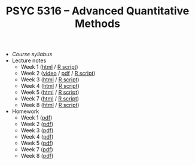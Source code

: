 #+TITLE: PSYC 5316 -- Advanced Quantitative Methods

- [[psyc5316-fall2017.org][Course syllabus]]
- Lecture notes
  - Week 1 ([[http://rawgit.com/tomfaulkenberry/courses/master/fall2017/psyc5316/lectures/week1.html][html]] / [[http://rawgit.com/tomfaulkenberry/courses/master/fall2017/psyc5316/lectures/week1.R][R script]])
  - Week 2 ([[https://youtu.be/0lf7n_NU6vs][video]] / [[http://rawgit.com/tomfaulkenberry/courses/master/fall2017/psyc5316/lectures/week2.pdf][pdf]] / [[http://rawgit.com/tomfaulkenberry/courses/master/fall2017/psyc5316/lectures/week2.R][R script]])
  - Week 3 ([[http://rawgit.com/tomfaulkenberry/courses/master/fall2017/psyc5316/lectures/week3.html][html]] / [[http://rawgit.com/tomfaulkenberry/courses/master/fall2017/psyc5316/lectures/week3.R][R script]])
  - Week 4 ([[http://rawgit.com/tomfaulkenberry/courses/master/fall2017/psyc5316/lectures/week4.html][html]] / [[http://rawgit.com/tomfaulkenberry/courses/master/fall2017/psyc5316/lectures/week4.R][R script]])
  - Week 5 ([[http://rawgit.com/tomfaulkenberry/courses/master/fall2017/psyc5316/lectures/week5.html][html]] / [[http://rawgit.com/tomfaulkenberry/courses/master/fall2017/psyc5316/lectures/week5.R][R script]])
  - Week 7 ([[http://rawgit.com/tomfaulkenberry/courses/master/fall2017/psyc5316/lectures/week7.html][html]] / [[http://rawgit.com/tomfaulkenberry/courses/master/fall2017/psyc5316/lectures/week7.R][R script]])
  - Week 8 ([[http://rawgit.com/tomfaulkenberry/courses/master/fall2017/psyc5316/lectures/week8.html][html]] / [[http://rawgit.com/tomfaulkenberry/courses/master/fall2017/psyc5316/lectures/week8.R][R script]])

- Homework
  - Week 1 ([[http://rawgit.com/tomfaulkenberry/courses/master/fall2017/psyc5316/homework/hw1.pdf][pdf]])
  - Week 2 ([[http://rawgit.com/tomfaulkenberry/courses/master/fall2017/psyc5316/homework/hw2.pdf][pdf]])
  - Week 3 ([[http://rawgit.com/tomfaulkenberry/courses/master/fall2017/psyc5316/homework/hw3.pdf][pdf]])
  - Week 4 ([[http://rawgit.com/tomfaulkenberry/courses/master/fall2017/psyc5316/homework/hw4.pdf][pdf]])
  - Week 5 ([[http://rawgit.com/tomfaulkenberry/courses/master/fall2017/psyc5316/homework/hw5.pdf][pdf]])
  - Week 7 ([[http://rawgit.com/tomfaulkenberry/courses/master/fall2017/psyc5316/homework/hw7.pdf][pdf]])
  - Week 8 ([[http://rawgit.com/tomfaulkenberry/courses/master/fall2017/psyc5316/homework/hw8.pdf][pdf]])
